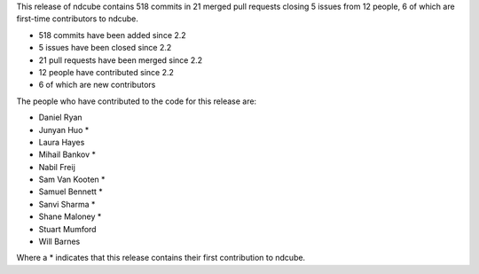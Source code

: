 
This release of ndcube contains 518 commits in 21 merged pull requests closing 5 issues from 12 people, 6 of which are first-time contributors to ndcube.

* 518 commits have been added since 2.2
* 5 issues have been closed since 2.2
* 21 pull requests have been merged since 2.2
* 12 people have contributed since 2.2
* 6 of which are new contributors

The people who have contributed to the code for this release are:

-  Daniel Ryan
-  Junyan Huo  *
-  Laura Hayes
-  Mihail Bankov  *
-  Nabil Freij
-  Sam Van Kooten  *
-  Samuel Bennett  *
-  Sanvi Sharma  *
-  Shane Maloney  *
-  Stuart Mumford
-  Will Barnes

Where a * indicates that this release contains their first contribution to ndcube.

